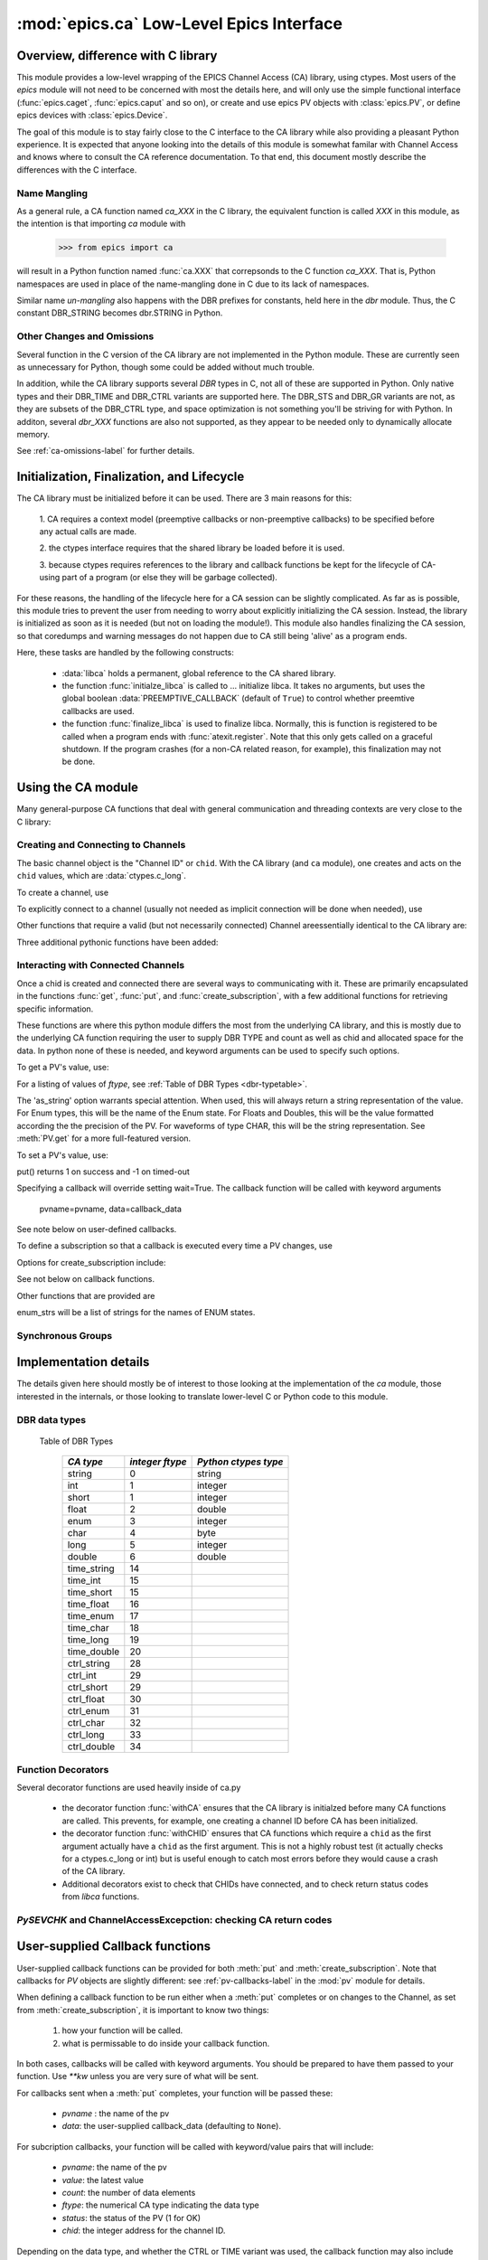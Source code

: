 =========================================
:mod:`epics.ca` Low-Level Epics Interface
=========================================

Overview, difference with C library
===================================

This module provides a low-level wrapping of the EPICS Channel Access (CA)
library, using ctypes.  Most users of the `epics` module will not need to
be concerned with most the details here, and will only use the simple
functional interface (:func:`epics.caget`, :func:`epics.caput` and so on),
or create and use epics PV objects with :class:`epics.PV`, or define epics
devices with :class:`epics.Device`. 

The goal of this module is to stay fairly close to the C interface to the
CA library while also providing a pleasant Python experience.  It is
expected that anyone looking into the details of this module is somewhat
familar with Channel Access and knows where to consult the CA reference
documentation.  To that end, this document mostly describe the differences
with the C interface.


Name Mangling
~~~~~~~~~~~~~

As a general rule, a CA function named `ca_XXX` in the C library, the
equivalent function is called `XXX` in this module, as the intention is
that importing `ca` module with

    >>> from epics import ca

will result in a Python function named :func:`ca.XXX` that correpsonds to
the C function `ca_XXX`.
That is, Python namespaces are used in place of the name-mangling done in C
due to its lack of namespaces.

Similar name *un-mangling* also happens with the DBR prefixes for
constants, held here in the `dbr` module.  Thus, the C constant DBR_STRING
becomes dbr.STRING in Python.


Other Changes and Omissions
~~~~~~~~~~~~~~~~~~~~~~~~~~~~

Several function in the C version of the CA library are not implemented in
the Python module.  These are currently seen as unnecessary for Python, 
though some could be added without much trouble.

In addition, while the CA library supports several `DBR` types in C, not
all of these are supported in Python. Only native types and their DBR_TIME
and DBR_CTRL variants are supported here.  The DBR_STS and DBR_GR variants
are not, as they are subsets of the DBR_CTRL type, and space optimization
is not something you'll be striving for with Python.  In additon, several
`dbr_XXX` functions are also not supported, as they appear to be needed
only to dynamically allocate memory.

See :ref:`ca-omissions-label` for further details.


..  _ca-init-label:

Initialization, Finalization, and Lifecycle
===========================================

.. module:: ca
   :synopsis: low-level Channel Access  module.

The CA library must be initialized before it can be used.  There are 3 main
reasons for this: 

  1. CA requires a context model (preemptive callbacks or  non-preemptive
  callbacks) to be specified before any actual calls are  made. 

  2. the ctypes interface requires that the shared library be loaded
  before it is used.

  3. because ctypes requires references to the library and callback
  functions be kept for the lifecycle of CA-using part of a program (or
  else they will be garbage collected). 

For these reasons, the handling of the lifecycle here for a CA session can
be slightly complicated.  As far as is possible, this module tries to
prevent the user from needing to worry about explicitly initializing the CA
session.  Instead, the library is initialized as soon as it is needed (but
not on loading the module!).  This module also handles finalizing the CA
session, so that coredumps and warning messages do not happen due to CA
still being 'alive' as a program ends.

Here, these tasks are handled by the following constructs:

   * :data:`libca` holds a permanent, global reference to the CA shared
     library.

   * the function :func:`initialze_libca` is called to ... initialize
     libca.  It takes no arguments, but uses the global boolean
     :data:`PREEMPTIVE_CALLBACK` (default of ``True``) to control whether
     preemtive callbacks are used.

   * the function :func:`finalize_libca` is used to finalize libca.
     Normally, this is function is registered to be called when a program
     ends with :func:`atexit.register`.  Note that this only gets called on
     a graceful shutdown. If the program crashes (for a non-CA related
     reason, for example), this finalization may not be done.
       

.. data:: PREEMPTIVE_CALLBACK 

   sets whether preemptive callbacks will be used.  The default value is
   ``True``.  This **MUST** be set before any other use of the CA library.

   With preemptive callbacks enabled, EPICS communication will
   not require client code to continually poll for changes.  

   More information on 

Using the CA module
====================

Many general-purpose CA functions that deal with general communication and
threading contexts are very close to the C library:

.. function::  context_create(context=0)

.. function::  context_destroy()

.. function::  attach_context(context)

.. function::  detach_context()

.. function::  current_context()

.. function::  client_status(context,level)

.. function::  message(status)

.. function::  flush_io()

.. function::  pend_io(t=1.0)

.. function::  pend_event(t=1.e-5)

.. function::  poll(ev=1.e-4,io=1.0)

     A notable addition the function which is equivalent to::
    
         pend_event(ev) 
	 pend_io_(io)


Creating and Connecting to Channels
~~~~~~~~~~~~~~~~~~~~~~~~~~~~~~~~~~~~

The basic channel object is the "Channel ID" or ``chid``.  With the CA
library (and ``ca`` module), one creates and acts on the ``chid`` values, which are
:data:`ctypes.c_long`.

To create a channel, use

.. function:: create_channel(pvname,connect=False,userfcn=None)
   
    *pvname*   
      the name of the PV to create.
    *connect* 
     (True/False) whether to (try to) connnect now.
    *userfcn*
      a Python callback function to be called when the
      connection state changes.   This function should be
      prepared to accept keyword arguments of
      
         * `pvname`  name of pv
         * `chid`    chid value 
         * `conn`    True/False:  whether channel is connected.

   This returns a ``chid``.  Here


    Internally, a connection callback is used so that you should
    not need to explicitly connect to a channel.

To explicitly connect to a channel (usually not needed as implicit connection
will be done when needed), use

.. function:: connect_channel(chid,timeout=None,verbose=False,force=True)

  
   This explicitly tries to connect to a channel, waiting up to timeout for a
   channel to connect.  It returns the connection state.

    Normally, channels will connect very fast, and the connection callback
    will succeed the first time.

    For un-connected Channels (that are nevertheless queried), the 'ts'
    (timestamp of last connecion attempt) and 'failures' (number of failed
    connection attempts) from the _cache will be used to prevent spending too
    much time waiting for a connection that may never happen.

Other functions that require a valid (but not necessarily connected) Channel areessentially identical to the CA library are:

.. function::   name(chid)

.. function::   host_name(chid)

.. function::   element_count(chid)

.. function::     read_access(chid)

.. function::     write_access(chid)

.. function::     field_type(chid)

.. function::     clear_channel(chid)

.. function::     state(chid)

Three additional pythonic functions have been added:

.. function::     isConnected(chid)

   returns (dbr.CS_CONN==state(chid)) ie True or False for a connected, 
   unconnected channel

.. function:: access(chid)

   returns (read_access(chid) + 2 * write_access(chid))

.. function::    promote_type(chid,use_time=False,use_ctrl=False)

  which promotes the native field type of a chid to its TIME or CTRL variant.
  See :ref:`Table of DBR Types <dbr-typetable>`.

..  data::  _cache

    The ca module keeps a global cache of Channels that holds connection
    status and a bit of internal information for all known PVs.  This cache
    is not intended for general use, .... but ...

.. function:: show_cache(print_out=True)

   this function will print out a listing of PVs in the current session to
   standard output.  Use the *print_out=False* option to be returned the
   listing instead of having it printed. 


Interacting with Connected Channels
~~~~~~~~~~~~~~~~~~~~~~~~~~~~~~~~~~~~

Once a chid is created and connected there are several ways to
communicating with it.  These are primarily encapsulated in the functions
:func:`get`, :func:`put`, and :func:`create_subscription`, with a few
additional functions for retrieving specific information.

These functions are where this python module differs the most from the
underlying CA library, and this is mostly due to the underlying CA function
requiring the user to supply DBR TYPE and count as well as chid and allocated
space for the data.  In python none of these is needed, and keyword arguments
can be used to specify such options.

To get a PV's value, use:

.. method::    get(chid[, ftype=None[, as_string=False[, as_numpy=False]]])

   return the current value for a Channel. Note that there is not a separate form for array data.

   :param chid:  channel ID
   :type  chid:  ctypes.c_long
   :param ftype:  field type to use (native type is default)
   :type ftype:  integer
   :param as_string:  whether to return the string representation of the
       value.  This is not nearly as full-featured as *as_string* for :meth:`PV.get`.
   :type as_string:  True/False
   :param as_numpy:  whether to return the Numerical Python representation
       for array / waveform data.  This is only applied if numpy can be imported.
   :type as_numpy:  True/False

For a listing of values of `ftype`, see :ref:`Table of DBR Types <dbr-typetable>`.

The 'as_string' option warrants special attention.  When used, this will
always return a string representation of the value.  For Enum types, this will
be the name of the Enum state. For Floats and Doubles, this will be the value
formatted according the the precision of the PV.  For waveforms of type CHAR,
this will be the string representation.  See :meth:`PV.get` for a more
full-featured version.

To set a PV's value, use:

.. function::  put(chid, value, wait=False, timeout=20, callback=None,callback_data=None) 

   set the Channel to a value, with options to either wait (block) for the
   process to complete, or to execute a supplied callback function when the
   process has completed.  The chid and value are required.

   :param chid:  channel ID
   :type  chid:  ctypes.c_long
   :param wait:  whether to wait for processing to complete (or time-out) before returning.
   :type  wait:  True/False
   :param timeout:  maximum time to wait for processing to complete before returning anyway.
   :type  timeout:  double
   :param callback: user-supplied function to run when processing has completed.
   :type callback: None or callable
   :param callback_data: extra data to pass on to a user-supplied callback function.

put() returns 1 on success and -1 on timed-out

Specifying a callback will override setting wait=True.  The callback
function will be called with keyword arguments 

       pvname=pvname, data=callback_data

See note below on user-defined callbacks.

To define a subscription so that a callback is executed every time a PV changes,
use

.. function::   create_subscription(chid, use_time=False,use_ctrl=False,  mask=7, userfcn=None)

    :param use_time:  whether to use the TIME variant for the PV type
    :type use_time: True/False
    :param use_ctrl:  whether to use the CTRL variant for the PV type
    :type use_ctrl: True/False
    :param  mask:  integer bitmask to control which changes result in a     callback   
    :type mask:  integer
    :param userfcn:   user-supplied callback function
    :type userfcn:  callable or None
      
    :rtype: tuple containing *(callback_ref, user_arg_ref, event_id, ret_val)*
   
   The returned value contains *callback_ref* are *user_arg_ref* which are
   references that should be kept for as long as the subscription lives.
   *event_id* is the id for the event (useful for clearing a subscription),
   and *ret_val* is the return value of the CA library call
   :func:`ca_create_subscription`.

Options for create_subscription include:

See not below on callback functions.

.. function:: clear_subscription(event_id)
   
   clears a subscription given its *event_id*.

Other functions that are provided are

.. function::  get_precision(chid)

   return the precision of a channel.  For channels with native type other
   than FLOAT or DOUBLE, this will be 0

.. function:: get_enum_strings(chid)

    return the list of names for ENUM states of a Channel.  Returns  None
    for non-ENUM Channels.

.. function:: get_ctrlvars(chid) 

    returns a dictionary of CTRL fields for a Channel.  Depending on  the
    native type, the keys in this dictionary may include

        status severity precision units enum_strs upper_disp_limit
        lower_disp_limit upper_alarm_limit lower_alarm_limit
        upper_warning_limit lower_warning_limit upper_ctrl_limit
        lower_ctrl_limit
        
enum_strs will be a  list of strings for the names of ENUM states.

..  _ca-sg-label:

Synchronous Groups
~~~~~~~~~~~~~~~~~~~~~~~

.. function::  sg_create()

   create synchronous group.  Returns a *group id*, `gid`, which is used to
   identify this group and is passed to all other synchronous group commands.

.. function::  sg_delete(gid)

   delete a synchronous group

.. function::  sg_block(gid, t=10.0)

   block for a synchronous group to complete processing

.. function::  sg_get(gid,chid[, fype=None[, as_string=False[, as_numpy=True]]])

   perform a `get` within a synchronous group.

.. function::  sg_put(gid,chid, value)

   perform a `put` within a synchronous group.


.. function::  sg_test(gid)
  
  test whether a synchronous group has completed.
 
.. function::  sg_reset(gid)

   resets a synchronous group

..  _ca-implementation-label:

Implementation details
================================

The details given here should mostly be of interest to those looking at the
implementation of the `ca` module, those interested in the internals, or
those looking to translate lower-level C or Python code to this module.

DBR data types
~~~~~~~~~~~~~~~~~

.. _dbr-typetable: 

   Table of DBR Types

    ============== =================== ========================
     *CA type*       *integer ftype*     *Python ctypes type*
    ============== =================== ========================
     string              0                 string
     int                 1                 integer 
     short               1                 integer
     float               2                 double 
     enum                3                 integer
     char                4                 byte
     long                5                 integer
     double              6                 double
                              
     time_string        14    
     time_int           15    
     time_short         15    
     time_float         16    
     time_enum          17    
     time_char          18    
     time_long          19    
     time_double        20    
     ctrl_string        28    
     ctrl_int           29    
     ctrl_short         29    
     ctrl_float         30    
     ctrl_enum          31    
     ctrl_char          32    
     ctrl_long          33    
     ctrl_double        34    
    ============== =================== ========================

Function Decorators 
~~~~~~~~~~~~~~~~~~~~~~~~~~~~~~~

Several decorator functions are used heavily inside of ca.py

   * the decorator function :func:`withCA` ensures that the CA library is
     initialzed before many CA functions are called.  This prevents, for
     example, one creating a channel ID before CA has been initialized.
   
   * the decorator function :func:`withCHID` ensures that CA functions
     which require a ``chid`` as the first argument actually have a
     ``chid`` as the first argument.  This is not a highly robust test (it
     actually checks for a ctypes.c_long or int) but is useful enough to
     catch most errors before they would cause a crash of the CA library.

   * Additional decorators exist to check that CHIDs have connected, and to
     check return status codes from `libca` functions.


..  function:: withConnectedCHID 

    which ensures that the first argument of a function is a connected
    ``chid``.  This test is (intended to be) robust, and will (try to) make
    sure a ``chid`` is actually connected before calling the decorated
    function.
   
`PySEVCHK` and ChannelAccessExcepction: checking CA return codes
~~~~~~~~~~~~~~~~~~~~~~~~~~~~~~~~~~~~~~~~~~~~~~~~~~~~~~~~~~~~~~~~~~~~~~~~~~~~~~~~~~~~~~~~

.. exception:: ChannelAccessException

   This exception is raised when the :mod:`ca` module experiences
   unexpected behavior and must raise an exception

..  function:: PySEVCHK(func_name, status[, expected=dbr.ECA_NORMAL])

    This checks the return *status* returned from a `libca.ca_***` and
    raises a :exc:`ChannelAccessException` if the value does not match the
    *expected* value.  

    The message from the exception will include the *func_name* (name of
    the Python function) and the CA message from :mod:`message`.



..  function:: withSEVCHK

    a decorator to handle the common case of a function whose return value
    is from a `libca.ca_***` function and whose return value should be ``dbr.ECA_NORMAL``.


..  _ca-callbacks-label:
       
User-supplied Callback functions
================================

User-supplied callback functions can be provided for both :meth:`put` and
:meth:`create_subscription`.  Note that callbacks for `PV` objects are
slightly different: see :ref:`pv-callbacks-label` in the :mod:`pv` module
for details.

When defining a callback function to be run either when a :meth:`put`
completes or on changes to the Channel, as set from
:meth:`create_subscription`, it is important to know two things:

    1)  how your function will be called.
    2)  what is permissable to do inside your callback function.

In both cases, callbacks will be called with keyword arguments.  You should be
prepared to have them passed to your function.  Use `**kw` unless you are very
sure of what will be sent.

For callbacks sent when a :meth:`put` completes, your function will be passed these:

    * `pvname` : the name of the pv 
    * `data`:  the user-supplied callback_data (defaulting to ``None``). 

For subcription callbacks, your function will be called with keyword/value
pairs that will include:

    * `pvname`: the name of the pv 
    * `value`: the latest value
    * `count`: the number of data elements
    * `ftype`: the numerical CA type indicating the data type
    * `status`: the status of the PV (1 for OK)
    * `chid`: the integer address for the channel ID.

Depending on the data type, and whether the CTRL or TIME variant was used,
the callback function may also include some of these as keyword arguments:

    * `enum_strs`: the list of enumeration strings
    * `no_str`:  number of enumeration strings
    * `precision`: number of decimal places of precision.
    * `units`:  string for PV units
    * `severity`: PV severity
    * `timestamp`: timestamp from CA server.

      
A user-supplied callback will be run 'inside' a CA function, and cannot
reliably make any other CA calls -- this can cause instability..  It is
helpful to think 'this all happens inside of a pend_event call', and in an
epics thread that may or may not be the main thread of your program.  It is
advisable to keep the callback functions short, not resource-intensive, and
to consider strategies which use the callback to record that a change has
occurred and then act on that change outside of the callback (perhaps in a
separate thread, perhaps after pend_event() has completed, etc).

    
..  _ca-omissions-label:

Omissions
=========

Several parts of the CA library are not implemented in the Python module.
These are currently seen as unneeded (with notes where appropriate for
alternatives), though they could be added on request.  

.. function::  ca_add_exception_event
   
   *Not implemented*: Python exceptions are raised where appropriate and
   can be used in user code. 

.. function:: ca_add_fd_registration

   *Not implemented* 
   
.. function:: ca_replace_access_rights_event

   *Not implemented* 

.. function:: ca_replace_printf_handler

   *Not implemented* 

.. function:: ca_client_status

   *Not implemented* 

.. function:: ca_set_puser

   *Not implemented* : it is easy to pass user-defined data to callbacks as needed.

.. function:: ca_puser

   *Not implemented*: it is easy to pass user-defined data to callbacks as needed.

.. function::  ca_SEVCHK

   *Not implemented*: the Python function :func:`Py_SEVCHK` is
   approximately the same.
.. function::  ca_signal

   *Not implemented*: the Python function :func:`Py_SEVCHK` is
   approximately the same. 

.. function:: ca_test_event

   *Not implemented*:  this appears to be a function for debugging events.
   These are easy enough to simulate by directly calling Python callback
   functions. 

.. function:: ca_dump_dbr

   *Not implemented*

In addition, not all `DBR` types in the CA C library are supported.   

Only native types and their DBR_TIME and DBR_CTRL variants are supported:
DBR_STS and DBR_GR variants are not. Several `dbr_XXX` functions are also
not supported, as they are needed only to dynamically allocate memory.


